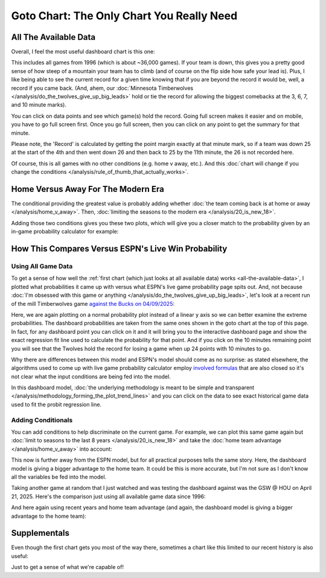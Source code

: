 ******************************************
Goto Chart: The Only Chart You Really Need
******************************************

.. green-box::
    
    Last updated 4/22/2025

.. _all-the-available-data:

All The Available Data
======================

Overall, I feel the most useful dashboard chart is this one:

.. raw:: html

    <div id="goto/nbacd_points_versus_36_time_all_eras" class="nbacd-chart"></div>


This includes all games from 1996 (which is about ~36,000 games). If your team is down,
this gives you a pretty good sense of how steep of a mountain your team has to climb
(and of course on the flip side how safe your lead is). Plus, I like being able to see
the current record for a given time knowing that if you are beyond the record it would
be, well, a record if you came back. (And, ahem, our :doc:`Minnesota Timberwolves
</analysis/do_the_twolves_give_up_big_leads>` hold or tie the record for allowing the
biggest comebacks at the 3, 6, 7, and 10 minute marks).

You can click on data points and see which game(s) hold the record. Going full screen
makes it easier and on mobile, you have to go full screen first. Once you go full
screen, then you can click on any point to get the summary for that minute.

Please note, the 'Record' is calculated by getting the point margin exactly at that
minute mark, so if a team was down 25 at the start of the 4th and then went down 26 and
then back to 25 by the 11th minute, the 26 is not recorded here.

Of course, this is all games with no other conditions (e.g. home v away, etc.). And
this :doc:`chart will change if you change the conditions
</analysis/rule_of_thumb_that_actually_works>`.


.. _home-versus-away-for-the-modern-era:

Home Versus Away For The Modern Era
===================================

The conditional providing the greatest value is probably adding whether :doc:`the team
coming back is at home or away </analysis/home_v_away>`. Then, :doc:`limiting the
seasons to the modern era </analysis/20_is_new_18>`.

Adding those two conditions gives you these two plots, which will give you a closer
match to the probability given by an in-game probability calculator for example:

.. raw:: html

    <div id="goto/nbacd_points_versus_36_for_home_modern_era" class="nbacd-chart"></div>

.. raw:: html

    <div id="goto/nbacd_points_versus_36_for_away_modern_era" class="nbacd-chart"></div>


.. _how-this-compares-versus-espns-live-win-probability:

How This Compares Versus ESPN's Live Win Probability
====================================================

Using All Game Data
-------------------

To get a sense of how well the :ref:`first chart (which just looks at all available
data) works <all-the-available-data>`, I plotted what probabilities it came up with
versus what ESPN's live game probability page spits out. And, not because :doc:`I'm
obsessed with this game or anything </analysis/do_the_twolves_give_up_big_leads>`,
let's look at a recent run of the mill Timberwolves game `against the Bucks on
04/09/2025 <https://www.nba.com/news/bucks-stun-timberwolves-4th-quarter-comeback>`_:

.. raw:: html

    <div id="goto/espn_v_dashboard_all_time_min_at_bucks_401705718" class="nbacd-chart"></div>

Here, we are again plotting on a normal probability plot instead of a linear y axis so
we can better examine the extreme probabilities. The dashboard probabilities are taken
from the same ones shown in the goto chart at the top of this page. In fact, for any
dashboard point you can click on it and it will bring you to the interactive dashboard
page and show the exact regression fit line used to calculate the probability for that
point.  And if you click on the 10 minutes remaining point you will see that the
Twolves hold the record for losing a game when up 24 points with 10 minutes to go.

Why there are differences between this model and ESPN's model should come as no
surprise: as stated elsewhere, the algorithms used to come up with live game
probability calculator employ `involved formulas
<https://fivethirtyeight.com/methodology/how-our-nba-predictions-work/>`_ that are also
closed so it's not clear what the input conditions are being fed into the model.

In this dashboard model, :doc:`the underlying methodology is meant to be simple and
transparent </analysis/methodology_forming_the_plot_trend_lines>` and you can click on
the data to see exact historical game data used to fit the probit regression line.


Adding Conditionals
-------------------

You can add conditions to help discriminate on the current game. For example, we can
plot this same game again but :doc:`limit to seasons to the last 8 years
</analysis/20_is_new_18>` and take the :doc:`home team advantage
</analysis/home_v_away>` into account:

.. raw:: html

    <div id="goto/espn_v_dashboard_modern_at_home_min_at_bucks_401705718" class="nbacd-chart"></div>

This now is further away from the ESPN model, but for all practical purposes tells the
same story. Here, the dashboard model is giving a bigger advantage to the home team. It
could be this is more accurate, but I'm not sure as I don't know all the variables be
fed into the model.

Taking another game at random that I just watched and was testing the dashboard against
was the GSW @ HOU on April 21, 2025. Here's the comparison just using all available
game data since 1996:

.. raw:: html

    <div id="goto/espn_v_dashboard_all_time_gsw_at_hou_401767823" class="nbacd-chart"></div>

And here again using recent years and home team advantage (and again, the dashboard
model is giving a bigger advantage to the home team):

.. raw:: html

    <div id="goto/espn_v_dashboard_modern_at_home_gsw_at_hou_401767823" class="nbacd-chart"></div>


.. _supplementals:

Supplementals
=============

Even though the first chart gets you most of the way there, sometimes a chart like this
limited to our recent history is also useful:

.. raw:: html

    <div id="goto/twolves_leads_12_recent" class="nbacd-chart"></div>

Just to get a sense of what we're capable of!




